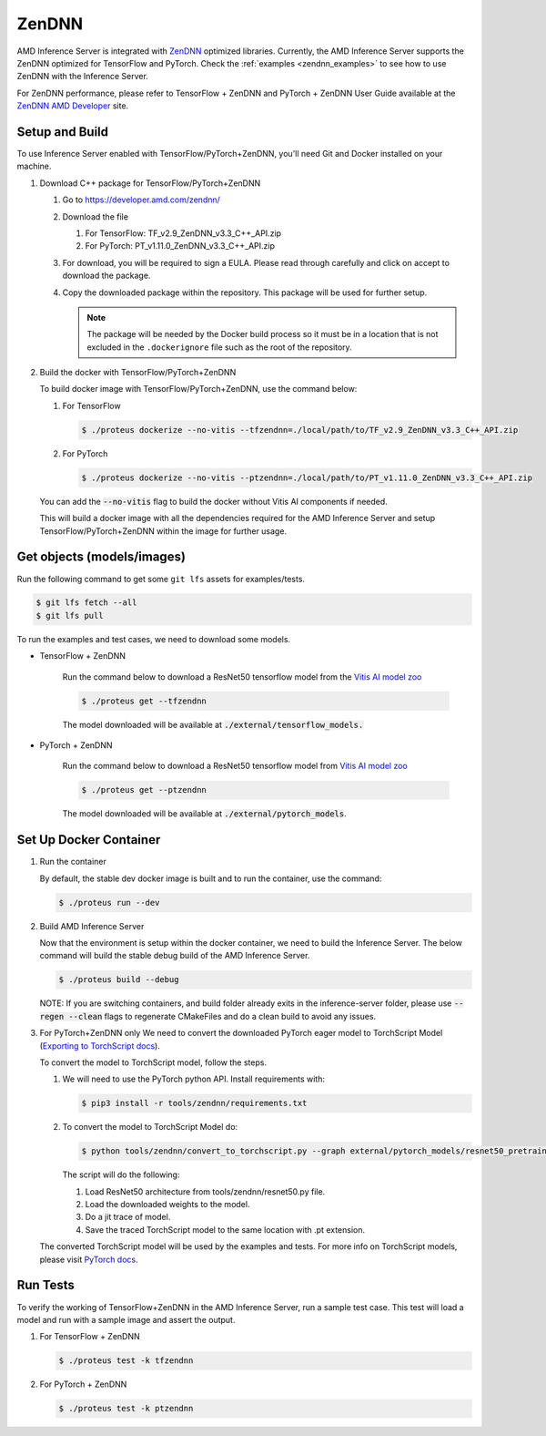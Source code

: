 ..
    Copyright 2022 Advanced Micro Devices, Inc.

    Licensed under the Apache License, Version 2.0 (the "License");
    you may not use this file except in compliance with the License.
    You may obtain a copy of the License at

        http://www.apache.org/licenses/LICENSE-2.0

    Unless required by applicable law or agreed to in writing, software
    distributed under the License is distributed on an "AS IS" BASIS,
    WITHOUT WARRANTIES OR CONDITIONS OF ANY KIND, either express or implied.
    See the License for the specific language governing permissions and
    limitations under the License.

ZenDNN
======

AMD Inference Server is integrated with
`ZenDNN <https://developer.amd.com/zendnn/>`__ optimized libraries.
Currently, the AMD Inference Server supports the ZenDNN optimized for
TensorFlow and PyTorch.
Check the :ref:`examples <zendnn_examples>` to see how to use ZenDNN with the Inference Server.

For ZenDNN performance, please refer to TensorFlow + ZenDNN and
PyTorch + ZenDNN User Guide available at the `ZenDNN AMD Developer <https://developer.amd.com/zendnn/>`_ site.

Setup and Build
---------------

To use Inference Server enabled with TensorFlow/PyTorch+ZenDNN, you'll need Git
and Docker installed on your machine.

1. Download C++ package for TensorFlow/PyTorch+ZenDNN

   1. Go to https://developer.amd.com/zendnn/
   2. Download the file

      1. For TensorFlow: TF_v2.9_ZenDNN_v3.3_C++_API.zip
      2. For PyTorch: PT_v1.11.0_ZenDNN_v3.3_C++_API.zip

   3. For download, you will be required to sign a EULA. Please read
      through carefully and click on accept to download the package.
   4. Copy the downloaded package within the repository. This package
      will be used for further setup.

      .. note:: The package will be needed by the Docker build process so it must be in a location that is not excluded in the ``.dockerignore`` file such as the root of the repository.
      

2. Build the docker with TensorFlow/PyTorch+ZenDNN

   To build docker image with TensorFlow/PyTorch+ZenDNN, use the command below:

   1. For TensorFlow

      .. code-block:: console

         $ ./proteus dockerize --no-vitis --tfzendnn=./local/path/to/TF_v2.9_ZenDNN_v3.3_C++_API.zip

   2. For PyTorch

      .. code-block:: console

         $ ./proteus dockerize --no-vitis --ptzendnn=./local/path/to/PT_v1.11.0_ZenDNN_v3.3_C++_API.zip

   You can add the :code:`--no-vitis` flag to build the docker without Vitis AI components if needed.

   This will build a docker image with all the dependencies required for
   the AMD Inference Server and setup TensorFlow/PyTorch+ZenDNN within the
   image for further usage.

Get objects (models/images)
---------------------------

Run the following command to get some ``git lfs`` assets for examples/tests.

.. code-block:: console

   $ git lfs fetch --all
   $ git lfs pull

To run the examples and test cases, we need to download some models.

* TensorFlow + ZenDNN

   Run the command below to download a ResNet50 tensorflow model from the
   `Vitis AI model zoo <https://github.com/Xilinx/Vitis-AI/blob/master/model_zoo/model-list/tf_resnetv1_50_imagenet_224_224_6.97G_2.5/model.yaml>`__

   .. code-block:: console

      $ ./proteus get --tfzendnn

   The model downloaded will be available at :code:`./external/tensorflow_models.`


* PyTorch + ZenDNN

   Run the command below to download a ResNet50 tensorflow model from
   `Vitis AI model zoo <https://github.com/Xilinx/Vitis-AI/blob/master/model_zoo/model-list/pt_resnet50_imagenet_224_224_8.2G_2.5/model.yaml>`__

   .. code-block:: console

      $ ./proteus get --ptzendnn

   The model downloaded will be available at :code:`./external/pytorch_models`.


Set Up Docker Container
-----------------------

1. Run the container

   By default, the stable dev docker image is built and to run the
   container, use the command:

   .. code-block:: console

      $ ./proteus run --dev

2. Build AMD Inference Server

   Now that the environment is setup within the docker container, we
   need to build the Inference Server. The below command will build the
   stable debug build of the AMD Inference Server.

   .. code-block:: console

      $ ./proteus build --debug

   NOTE: If you are switching containers, and build folder already exits
   in the inference-server folder, please use :code:`--regen --clean` flags to
   regenerate CMakeFiles and do a clean build to avoid any issues.

3. For PyTorch+ZenDNN only
   We need to convert the downloaded PyTorch eager model to TorchScript
   Model (`Exporting to TorchScript docs <https://pytorch.org/tutorials/advanced/cpp_export.html#converting-to-torch-script-via-tracing>`_).

   To convert the model to TorchScript model, follow the steps.

   1. We will need to use the PyTorch python API. Install requirements with:

      .. code-block:: console

         $ pip3 install -r tools/zendnn/requirements.txt

   2. To convert the model to TorchScript Model do:

      .. code-block:: console

         $ python tools/zendnn/convert_to_torchscript.py --graph external/pytorch_models/resnet50_pretrained.pth

      The script will do the following:

      1. Load ResNet50 architecture from tools/zendnn/resnet50.py file.
      2. Load the downloaded weights to the model.
      3. Do a jit trace of model.
      4. Save the traced TorchScript model to the same location with .pt extension.

   The converted TorchScript model will be used by the examples and tests.
   For more info on TorchScript models, please visit `PyTorch docs <https://pytorch.org/tutorials/advanced/cpp_export.html>`_.

Run Tests
---------

To verify the working of TensorFlow+ZenDNN in the AMD Inference Server, run a sample test case. This test will load a model and run with a sample image and assert the output.

1. For TensorFlow + ZenDNN

   .. code-block:: console

      $ ./proteus test -k tfzendnn

2. For PyTorch + ZenDNN

   .. code-block:: console

      $ ./proteus test -k ptzendnn
